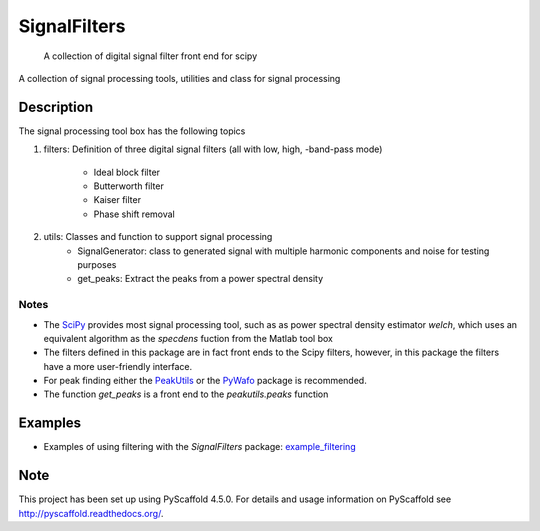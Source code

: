 =============
SignalFilters
=============


    A collection of digital signal filter front end for scipy


A collection of signal processing tools, utilities and class for signal processing

Description
===========

The signal processing tool box has the following topics

1. filters: Definition of three digital signal filters (all with low, high, -band-pass
   mode)
    - Ideal block filter
    - Butterworth filter
    - Kaiser filter
    - Phase shift removal
2. utils: Classes and function to support signal processing
    - SignalGenerator: class to generated signal with multiple harmonic components and
      noise for testing purposes
    - get_peaks: Extract the peaks from a power spectral density

Notes
-----

* The `SciPy`_ provides most signal processing tool, such as as power spectral density
  estimator *welch*, which uses an equivalent algorithm as the *specdens* fuction from
  the Matlab tool box
* The filters defined in this package are in fact front ends to the Scipy filters,
  however, in this package the filters have a more user-friendly interface.
* For peak finding either the `PeakUtils`_ or the `PyWafo`_ package is recommended.
* The function *get_peaks* is a front end to the *peakutils.peaks* function

Examples
========

* Examples of using filtering with the *SignalFilters* package: `example_filtering`_

.. _example_filtering:  _static/example_filtering.html

.. _PeakUtils:
   https://pypi.python.org/pypi/PeakUtils
.. _SciPy:
   https://www.scipy.org/
.. _PyWafo:
    https://github.com/wafo-project/pywafo

Note
====

This project has been set up using PyScaffold 4.5.0. For details and usage
information on PyScaffold see http://pyscaffold.readthedocs.org/.
